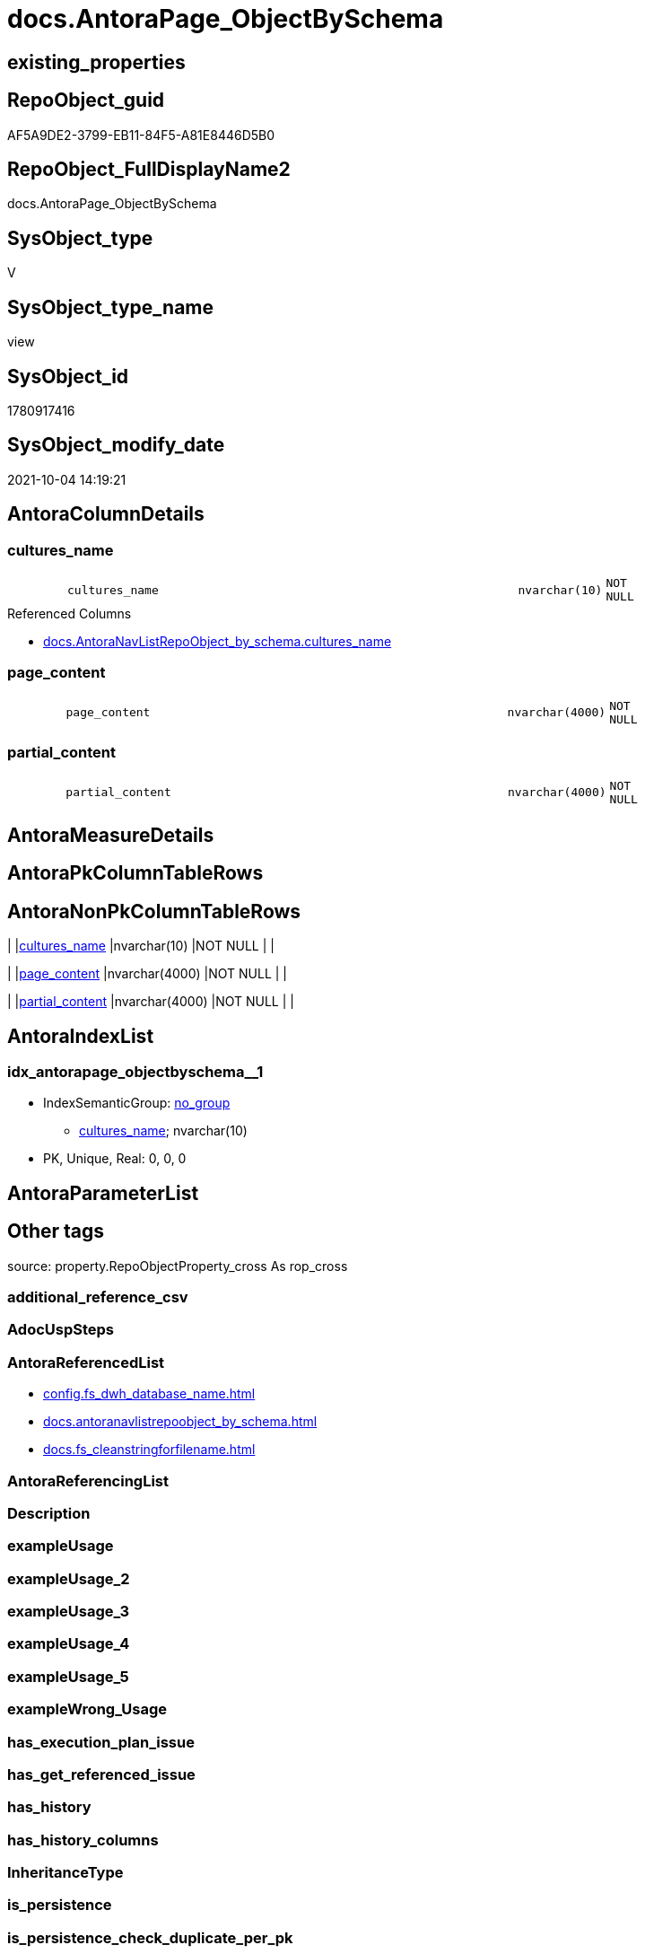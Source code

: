 // tag::HeaderFullDisplayName[]
= docs.AntoraPage_ObjectBySchema
// end::HeaderFullDisplayName[]

== existing_properties

// tag::existing_properties[]
:ExistsProperty--antorareferencedlist:
:ExistsProperty--is_repo_managed:
:ExistsProperty--is_ssas:
:ExistsProperty--referencedobjectlist:
:ExistsProperty--sql_modules_definition:
:ExistsProperty--FK:
:ExistsProperty--AntoraIndexList:
:ExistsProperty--Columns:
// end::existing_properties[]

== RepoObject_guid

// tag::RepoObject_guid[]
AF5A9DE2-3799-EB11-84F5-A81E8446D5B0
// end::RepoObject_guid[]

== RepoObject_FullDisplayName2

// tag::RepoObject_FullDisplayName2[]
docs.AntoraPage_ObjectBySchema
// end::RepoObject_FullDisplayName2[]

== SysObject_type

// tag::SysObject_type[]
V 
// end::SysObject_type[]

== SysObject_type_name

// tag::SysObject_type_name[]
view
// end::SysObject_type_name[]

== SysObject_id

// tag::SysObject_id[]
1780917416
// end::SysObject_id[]

== SysObject_modify_date

// tag::SysObject_modify_date[]
2021-10-04 14:19:21
// end::SysObject_modify_date[]

== AntoraColumnDetails

// tag::AntoraColumnDetails[]
[#column-cultures_name]
=== cultures_name

[cols="d,8m,m,m,m,d"]
|===
|
|cultures_name
|nvarchar(10)
|NOT NULL
|
|
|===

.Referenced Columns
--
* xref:docs.antoranavlistrepoobject_by_schema.adoc#column-cultures_name[+docs.AntoraNavListRepoObject_by_schema.cultures_name+]
--


[#column-page_content]
=== page_content

[cols="d,8m,m,m,m,d"]
|===
|
|page_content
|nvarchar(4000)
|NOT NULL
|
|
|===


[#column-partial_content]
=== partial_content

[cols="d,8m,m,m,m,d"]
|===
|
|partial_content
|nvarchar(4000)
|NOT NULL
|
|
|===


// end::AntoraColumnDetails[]

== AntoraMeasureDetails

// tag::AntoraMeasureDetails[]

// end::AntoraMeasureDetails[]

== AntoraPkColumnTableRows

// tag::AntoraPkColumnTableRows[]



// end::AntoraPkColumnTableRows[]

== AntoraNonPkColumnTableRows

// tag::AntoraNonPkColumnTableRows[]
|
|<<column-cultures_name>>
|nvarchar(10)
|NOT NULL
|
|

|
|<<column-page_content>>
|nvarchar(4000)
|NOT NULL
|
|

|
|<<column-partial_content>>
|nvarchar(4000)
|NOT NULL
|
|

// end::AntoraNonPkColumnTableRows[]

== AntoraIndexList

// tag::AntoraIndexList[]

[#index-idx_antorapage_objectbyschema2x_1]
=== idx_antorapage_objectbyschema++__++1

* IndexSemanticGroup: xref:other/indexsemanticgroup.adoc#openingbracketnoblankgroupclosingbracket[no_group]
+
--
* <<column-cultures_name>>; nvarchar(10)
--
* PK, Unique, Real: 0, 0, 0

// end::AntoraIndexList[]

== AntoraParameterList

// tag::AntoraParameterList[]

// end::AntoraParameterList[]

== Other tags

source: property.RepoObjectProperty_cross As rop_cross


=== additional_reference_csv

// tag::additional_reference_csv[]

// end::additional_reference_csv[]


=== AdocUspSteps

// tag::adocuspsteps[]

// end::adocuspsteps[]


=== AntoraReferencedList

// tag::antorareferencedlist[]
* xref:config.fs_dwh_database_name.adoc[]
* xref:docs.antoranavlistrepoobject_by_schema.adoc[]
* xref:docs.fs_cleanstringforfilename.adoc[]
// end::antorareferencedlist[]


=== AntoraReferencingList

// tag::antorareferencinglist[]

// end::antorareferencinglist[]


=== Description

// tag::description[]

// end::description[]


=== exampleUsage

// tag::exampleusage[]

// end::exampleusage[]


=== exampleUsage_2

// tag::exampleusage_2[]

// end::exampleusage_2[]


=== exampleUsage_3

// tag::exampleusage_3[]

// end::exampleusage_3[]


=== exampleUsage_4

// tag::exampleusage_4[]

// end::exampleusage_4[]


=== exampleUsage_5

// tag::exampleusage_5[]

// end::exampleusage_5[]


=== exampleWrong_Usage

// tag::examplewrong_usage[]

// end::examplewrong_usage[]


=== has_execution_plan_issue

// tag::has_execution_plan_issue[]

// end::has_execution_plan_issue[]


=== has_get_referenced_issue

// tag::has_get_referenced_issue[]

// end::has_get_referenced_issue[]


=== has_history

// tag::has_history[]

// end::has_history[]


=== has_history_columns

// tag::has_history_columns[]

// end::has_history_columns[]


=== InheritanceType

// tag::inheritancetype[]

// end::inheritancetype[]


=== is_persistence

// tag::is_persistence[]

// end::is_persistence[]


=== is_persistence_check_duplicate_per_pk

// tag::is_persistence_check_duplicate_per_pk[]

// end::is_persistence_check_duplicate_per_pk[]


=== is_persistence_check_for_empty_source

// tag::is_persistence_check_for_empty_source[]

// end::is_persistence_check_for_empty_source[]


=== is_persistence_delete_changed

// tag::is_persistence_delete_changed[]

// end::is_persistence_delete_changed[]


=== is_persistence_delete_missing

// tag::is_persistence_delete_missing[]

// end::is_persistence_delete_missing[]


=== is_persistence_insert

// tag::is_persistence_insert[]

// end::is_persistence_insert[]


=== is_persistence_truncate

// tag::is_persistence_truncate[]

// end::is_persistence_truncate[]


=== is_persistence_update_changed

// tag::is_persistence_update_changed[]

// end::is_persistence_update_changed[]


=== is_repo_managed

// tag::is_repo_managed[]
0
// end::is_repo_managed[]


=== is_ssas

// tag::is_ssas[]
0
// end::is_ssas[]


=== microsoft_database_tools_support

// tag::microsoft_database_tools_support[]

// end::microsoft_database_tools_support[]


=== MS_Description

// tag::ms_description[]

// end::ms_description[]


=== persistence_source_RepoObject_fullname

// tag::persistence_source_repoobject_fullname[]

// end::persistence_source_repoobject_fullname[]


=== persistence_source_RepoObject_fullname2

// tag::persistence_source_repoobject_fullname2[]

// end::persistence_source_repoobject_fullname2[]


=== persistence_source_RepoObject_guid

// tag::persistence_source_repoobject_guid[]

// end::persistence_source_repoobject_guid[]


=== persistence_source_RepoObject_xref

// tag::persistence_source_repoobject_xref[]

// end::persistence_source_repoobject_xref[]


=== pk_index_guid

// tag::pk_index_guid[]

// end::pk_index_guid[]


=== pk_IndexPatternColumnDatatype

// tag::pk_indexpatterncolumndatatype[]

// end::pk_indexpatterncolumndatatype[]


=== pk_IndexPatternColumnName

// tag::pk_indexpatterncolumnname[]

// end::pk_indexpatterncolumnname[]


=== pk_IndexSemanticGroup

// tag::pk_indexsemanticgroup[]

// end::pk_indexsemanticgroup[]


=== ReferencedObjectList

// tag::referencedobjectlist[]
* [config].[fs_dwh_database_name]
* [docs].[AntoraNavListRepoObject_by_schema]
* [docs].[fs_cleanStringForFilename]
// end::referencedobjectlist[]


=== usp_persistence_RepoObject_guid

// tag::usp_persistence_repoobject_guid[]

// end::usp_persistence_repoobject_guid[]


=== UspExamples

// tag::uspexamples[]

// end::uspexamples[]


=== uspgenerator_usp_id

// tag::uspgenerator_usp_id[]

// end::uspgenerator_usp_id[]


=== UspParameters

// tag::uspparameters[]

// end::uspparameters[]

== Boolean Attributes

source: property.RepoObjectProperty WHERE property_int = 1

// tag::boolean_attributes[]

// end::boolean_attributes[]

== sql_modules_definition

// tag::sql_modules_definition[]
[%collapsible]
=======
[source,sql]
----

/*
output example partial_content:

* Objects by schema
** xref:nav/nav-schema-dbo.adoc[]
+
--
\include::partial$navlist/navlist-schema_dbo.adoc[]
--

output example page_content:

= Objects by schema

\include::nav-schema-CFG.adoc[leveloffset=+1]

\include::nav-schema-Config.adoc[leveloffset=+1]

\include::nav-schema-ConfigH.adoc[leveloffset=+1]

*/
CREATE View docs.AntoraPage_ObjectBySchema
As
Select
    ro.cultures_name
  , partial_content
  --
  = Concat (
               '* xref:nav/objects-by-schema.adoc[]'
             , Char ( 13 ) + Char ( 10 )
             , String_Agg (
                              Concat (
                                         '** xref:nav/nav-schema-'
                                         + docs.fs_cleanStringForFilename ( ro.RepoObject_schema_name ) + '.adoc[]'
                                       , Char ( 13 ) + Char ( 10 )
                                       , '+'
                                       , Char ( 13 ) + Char ( 10 )
                                       , '--'
                                       , Char ( 13 ) + Char ( 10 )
                                       , '\include::partial$navlist/navlist-schema-'
                                         + docs.fs_cleanStringForFilename ( ro.RepoObject_schema_name ) + '.adoc[]'
                                       , Char ( 13 ) + Char ( 10 )
                                       , '--'
                                     )
                            , Char ( 13 ) + Char ( 10 )
                          ) Within Group(Order By
                                             ro.RepoObject_schema_name)
           )
  , page_content
  --
  = Concat (
               Iif(Max ( ro.is_ssas ) = 1
                 , '= SSAS Tabular Models' + Iif(ro.cultures_name <> '', ' - ' + ro.cultures_name, '')
                 , '= ' + config.fs_dwh_database_name () + ' - Objects by schema')
             , Char ( 13 ) + Char ( 10 )
             , Char ( 13 ) + Char ( 10 )
             , String_Agg (
                              '\include::nav-schema-' + docs.fs_cleanStringForFilename ( ro.RepoObject_schema_name )
                              + '.adoc[leveloffset=+1]'
                            , Char ( 13 ) + Char ( 10 ) + Char ( 13 ) + Char ( 10 )
                          ) Within Group(Order By
                                             ro.RepoObject_schema_name)
           )
From
    docs.AntoraNavListRepoObject_by_schema As ro
Group By
    ro.cultures_name
----
=======
// end::sql_modules_definition[]


